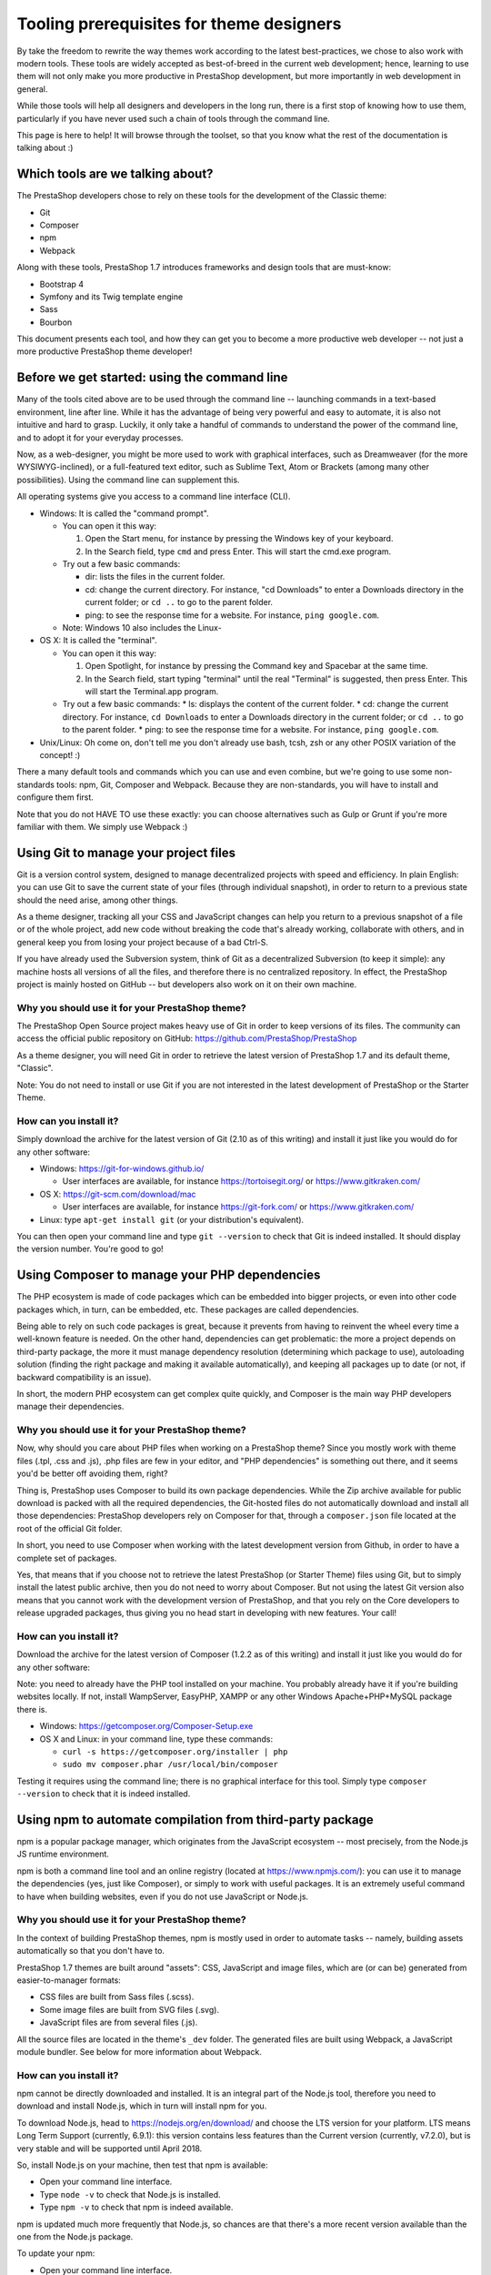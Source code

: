 *****************************************
Tooling prerequisites for theme designers
*****************************************

By take the freedom to rewrite the way themes work according to the latest best-practices, we chose to also work with modern tools. These tools are widely accepted as best-of-breed in the current web development; hence, learning to use them will not only make you more productive in PrestaShop development, but more importantly in web development in general.

While those tools will help all designers and developers in the long run, there is a first stop of knowing how to use them, particularly if you have never used such a chain of tools through the command line.

This page is here to help! It will browse through the toolset, so that you know what the rest of the documentation is talking about :)


Which tools are we talking about?
=================================

The PrestaShop developers chose to rely on these tools for the development of the Classic theme:

* Git
* Composer
* npm
* Webpack

Along with these tools, PrestaShop 1.7 introduces frameworks and design tools that are must-know:

* Bootstrap 4
* Symfony and its Twig template engine
* Sass
* Bourbon

This document presents each tool, and how they can get you to become a more productive web developer -- not just a more productive PrestaShop theme developer!


Before we get started: using the command line
=============================================

Many of the tools cited above are to be used through the command line -- launching commands in a text-based environment, line after line.
While it has the advantage of being very powerful and easy to automate, it is also not intuitive and hard to grasp. Luckily, it only take a handful of commands to understand the power of the command line, and to adopt it for your everyday processes.

Now, as a web-designer, you might be more used to work with graphical interfaces, such as Dreamweaver (for the more WYSIWYG-inclined), or a full-featured text editor, such as Sublime Text, Atom or Brackets (among many other possibilities). Using the command line can supplement this.

All operating systems give you access to a command line interface (CLI).

* Windows: It is called the "command prompt".

  * You can open it this way:

    1. Open the Start menu, for instance by pressing the Windows key of your keyboard.
    2. In the Search field, type ``cmd`` and press Enter. This will start the cmd.exe program.

  * Try out a few basic commands:

    * dir: lists the files in the current folder.
    * cd: change the current directory. For instance, "cd Downloads" to enter a Downloads directory in the current folder; or ``cd ..`` to go to the parent folder.
    * ping: to see the response time for a website. For instance, ``ping google.com``.
  * Note: Windows 10 also includes the Linux-

* OS X: It is called the "terminal".

  * You can open it this way:

    1. Open Spotlight, for instance by pressing the Command key and Spacebar at the same time.
    2. In the Search field, start typing "terminal" until the real "Terminal" is suggested, then press Enter. This will start the Terminal.app program.
  * Try out a few basic commands:
    * ls: displays the content of the current folder.
    * cd: change the current directory. For instance, ``cd Downloads`` to enter a Downloads directory in the current folder; or ``cd ..`` to go to the parent folder.
    * ping: to see the response time for a website. For instance, ``ping google.com``.

* Unix/Linux: Oh come on, don't tell me you don't already use bash, tcsh, zsh or any other POSIX variation of the concept! :)

There a many default tools and commands which you can use and even combine, but we're going to use some non-standards tools: npm, Git, Composer and Webpack. Because they are non-standards, you will have to install and configure them first.

Note that you do not HAVE TO use these exactly: you can choose alternatives such as Gulp or Grunt if you're more familiar with them. We simply use Webpack :)


Using Git to manage your project files
======================================

Git is a version control system, designed to manage decentralized projects with speed and efficiency.
In plain English: you can use Git to save the current state of your files (through individual snapshot), in order to return to a previous state should the need arise, among other things.

As a theme designer, tracking all your CSS and JavaScript changes can help you return to a previous snapshot of a file or of the whole project, add new code without breaking the code that's already working, collaborate with others, and in general keep you from losing your project because of a bad Ctrl-S.

If you have already used the Subversion system, think of Git as a decentralized Subversion (to keep it simple): any machine hosts all versions of all the files, and therefore there is no centralized repository. In effect, the PrestaShop project is mainly hosted on GitHub -- but developers also work on it on their own machine.


Why you should use it for your PrestaShop theme?
------------------------------------------------

The PrestaShop Open Source project makes heavy use of Git in order to keep versions of its files. The community can access the official public repository on GitHub: https://github.com/PrestaShop/PrestaShop

As a theme designer, you will need Git in order to retrieve the latest version of PrestaShop 1.7 and its default theme, "Classic".

Note: You do not need to install or use Git if you are not interested in the latest development of PrestaShop or the Starter Theme.


How can you install it?
-----------------------

Simply download the archive for the latest version of Git (2.10 as of this writing) and install it just like you would do for any other software:

* Windows: https://git-for-windows.github.io/

  * User interfaces are available, for instance https://tortoisegit.org/ or https://www.gitkraken.com/
* OS X: https://git-scm.com/download/mac

  * User interfaces are available, for instance https://git-fork.com/ or https://www.gitkraken.com/
* Linux: type ``apt-get install git`` (or your distribution's equivalent).

You can then open your command line and type ``git --version`` to check that Git is indeed installed. It should display the version number. You're good to go!


Using Composer to manage your PHP dependencies
==============================================

The PHP ecosystem is made of code packages which can be embedded into bigger projects, or even into other code packages which, in turn, can be embedded, etc. These packages are called dependencies.

Being able to rely on such code packages is great, because it prevents from having to reinvent the wheel every time a well-known feature is needed. On the other hand, dependencies can get problematic: the more a project depends on third-party package, the more it must manage dependency resolution (determining which package to use), autoloading solution (finding the right package and making it available automatically), and keeping all packages up to date (or not, if backward compatibility is an issue).

In short, the modern PHP ecosystem can get complex quite quickly, and Composer is the main way PHP developers manage their dependencies.


Why you should use it for your PrestaShop theme?
------------------------------------------------

Now, why should you care about PHP files when working on a PrestaShop theme? Since you mostly work with theme files (.tpl, .css and .js), .php files are few in your editor, and "PHP dependencies" is something out there, and it seems you'd be better off avoiding them, right?

Thing is, PrestaShop uses Composer to build its own package dependencies. While the Zip archive available for public download is packed with all the required dependencies, the Git-hosted files do not automatically download and install all those dependencies: PrestaShop developers rely on Composer for that, through a ``composer.json`` file located at the root of the official Git folder.

In short, you need to use Composer when working with the latest development version from Github, in order to have a complete set of packages.

Yes, that means that if you choose not to retrieve the latest PrestaShop (or Starter Theme) files using Git, but to simply install the latest public archive, then you do not need to worry about Composer.
But not using the latest Git version also means that you cannot work with the development version of PrestaShop, and that you rely on the Core developers to release upgraded packages, thus giving you no head start in developing with new features. Your call!


How can you install it?
-----------------------

Download the archive for the latest version of Composer (1.2.2 as of this writing) and install it just like you would do for any other software:

Note: you need to already have the PHP tool installed on your machine. You probably already have it if you're building websites locally. If not, install WampServer, EasyPHP, XAMPP or any other Windows Apache+PHP+MySQL package there is.

* Windows: https://getcomposer.org/Composer-Setup.exe
* OS X and Linux: in your command line, type these commands:

  * ``curl -s https://getcomposer.org/installer | php``
  * ``sudo mv composer.phar /usr/local/bin/composer``
 
Testing it requires using the command line; there is no graphical interface for this tool.
Simply type ``composer --version`` to check that it is indeed installed.


Using npm to automate compilation from third-party package
==========================================================

npm is a popular package manager, which originates from the JavaScript ecosystem -- most precisely, from the Node.js JS runtime environment.

npm is both a command line tool and an online registry (located at https://www.npmjs.com/): you can use it to manage the dependencies (yes, just like Composer), or simply to work with useful packages. It is an extremely useful command to have when building websites, even if you do not use JavaScript or Node.js.


Why you should use it for your PrestaShop theme?
------------------------------------------------

In the context of building PrestaShop themes, npm is mostly used in order to automate tasks -- namely, building assets automatically so that you don't have to.

PrestaShop 1.7 themes are built around "assets": CSS, JavaScript and image files, which are (or can be) generated from easier-to-manager formats:

* CSS files are built from Sass files (.scss).
* Some image files are built from SVG files (.svg).
* JavaScript files are from several files (.js).

All the source files are located in the theme's ``_dev`` folder. The generated files are built using Webpack, a JavaScript module bundler. See below for more information about Webpack.


How can you install it?
-----------------------

npm cannot be directly downloaded and installed. It is an integral part of the Node.js tool, therefore you need to download and install Node.js, which in turn will install npm for you.

To download Node.js, head to https://nodejs.org/en/download/ and choose the LTS version for your platform. LTS means Long Term Support (currently, 6.9.1): this version contains less features than the Current version (currently, v7.2.0), but is very stable and will be supported until April 2018.

So, install Node.js on your machine, then test that npm is available:

* Open your command line interface.
* Type ``node -v`` to check that Node.js is installed.
* Type ``npm -v`` to check that npm is indeed available.

npm is updated much more frequently that Node.js, so chances are that there's a more recent version available than the one from the Node.js package.

To update your npm:

* Open your command line interface.
* Type ``npm install npm -g``: this tells npm to install npm as global package.
* Type ``npm -v`` to check if the version has indeed changed.


Using Webpack to compile and minify your asset files
====================================================

Modern website are getting more and more complex, and JavaScript becomes more prominent than even in the web-development world. As a result there is a lot of code on the client side!

Webpack was built in order to make your life easier, most notably by organizing your code into JavaScript modules. It takes a whole lot of work off your shoulders: you have better things to do than to edit configuration files in order to adjust media files, fonts or URLs.

Before Webpack, many were using task-runners such as Grunt or Gulp in order to organize their code. That lead to a patchwork of configuration, and you had to pay a lot of attention to any change in order to not break everything. Webpack fixes this in an elegant way.

Why you should use it for your PrestaShop theme?
------------------------------------------------

Let’s where we’re at. So far was have installed:

* Git: A better way to make snapshot of your codebase.
* Composer: A better way to manage your PHP dependencies.
* npm: A better way to automate tasks (among many other things).

It’s all fine and dandy, but all of this remains very developer-centric, and there comes a time when you you have to think about the user, and optimize for the browser.
Fear not, for Webpack is here to save the day! Webpack is a “module bundler”, meaning that it turns your assets into JavaScript modules, and packs them intro static assets.

So, the main interest of using Webpack is that it will compile all your styles into a single CSS file. This way, your theme will make only one HTTP request for this single file, and since your browser will cache it for later re-use, it will even download this file only once.

The same goes with your JavaScript code. Instead of loading jQuery along with its community plugins, your own custom plugins and any extra code you might need, Webpack compiles and minifies all this JavaScript code into a single file, which will be loaded once - and cached.


How can you install it?
-----------------------

From the moment you have npm installed (see above), Webpack can be installed in a few seconds:

* Open your command line interface.
* Type ``npm install webpack -g``
